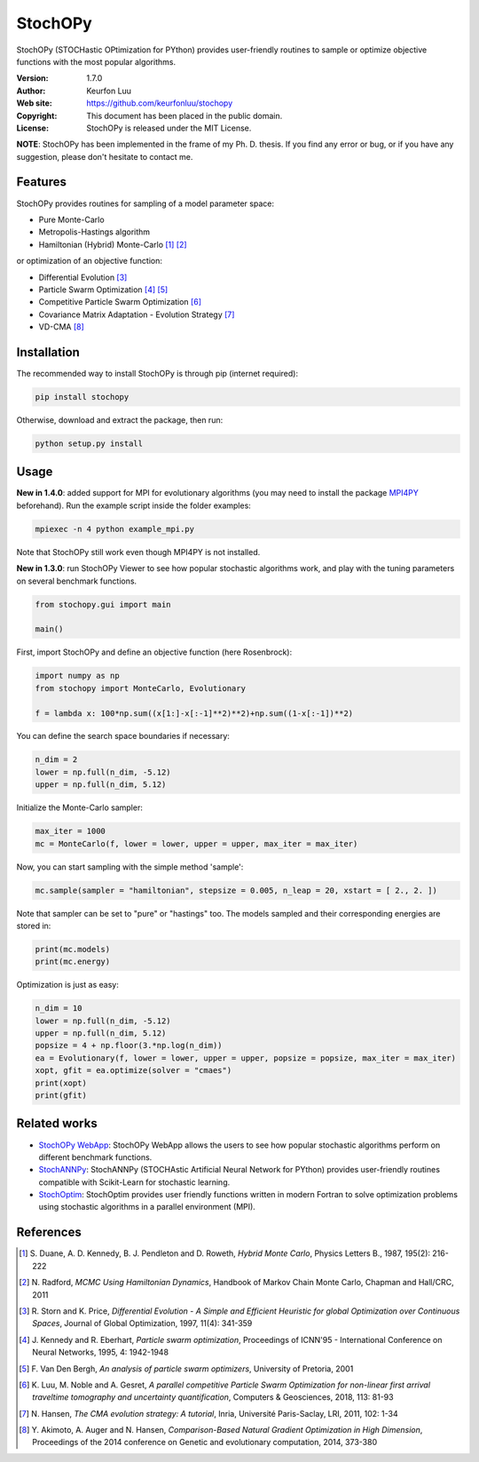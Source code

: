********
StochOPy
********

.. figure:: examples/stochopy_viewer.png

StochOPy (STOCHastic OPtimization for PYthon) provides user-friendly routines
to sample or optimize objective functions with the most popular algorithms.

:Version: 1.7.0
:Author: Keurfon Luu
:Web site: https://github.com/keurfonluu/stochopy
:Copyright: This document has been placed in the public domain.
:License: StochOPy is released under the MIT License.

**NOTE**: StochOPy has been implemented in the frame of my Ph. D. thesis. If
you find any error or bug, or if you have any suggestion, please don't hesitate
to contact me.


Features
========

StochOPy provides routines for sampling of a model parameter space:

* Pure Monte-Carlo
* Metropolis-Hastings algorithm
* Hamiltonian (Hybrid) Monte-Carlo [1]_ [2]_

or optimization of an objective function:

* Differential Evolution [3]_
* Particle Swarm Optimization [4]_ [5]_
* Competitive Particle Swarm Optimization [6]_
* Covariance Matrix Adaptation - Evolution Strategy [7]_
* VD-CMA [8]_


Installation
============

The recommended way to install StochOPy is through pip (internet required):

.. code-block:: bash

    pip install stochopy

Otherwise, download and extract the package, then run:

.. code-block:: bash

    python setup.py install


Usage
=====

**New in 1.4.0**: added support for MPI for evolutionary algorithms (you may
need to install the package `MPI4PY <https://github.com/mpi4py/mpi4py>`__ beforehand).
Run the example script inside the folder examples:

.. code-block:: bash

  mpiexec -n 4 python example_mpi.py

Note that StochOPy still work even though MPI4PY is not installed.

**New in 1.3.0**: run StochOPy Viewer to see how popular stochastic algorithms
work, and play with the tuning parameters on several benchmark functions.

.. code-block:: python

  from stochopy.gui import main

  main()


First, import StochOPy and define an objective function (here Rosenbrock):

.. code-block:: python

    import numpy as np
    from stochopy import MonteCarlo, Evolutionary

    f = lambda x: 100*np.sum((x[1:]-x[:-1]**2)**2)+np.sum((1-x[:-1])**2)

You can define the search space boundaries if necessary:

.. code-block:: python

    n_dim = 2
    lower = np.full(n_dim, -5.12)
    upper = np.full(n_dim, 5.12)

Initialize the Monte-Carlo sampler:

.. code-block:: python

    max_iter = 1000
    mc = MonteCarlo(f, lower = lower, upper = upper, max_iter = max_iter)

Now, you can start sampling with the simple method 'sample':

.. code-block:: python

    mc.sample(sampler = "hamiltonian", stepsize = 0.005, n_leap = 20, xstart = [ 2., 2. ])

Note that sampler can be set to "pure" or "hastings" too.
The models sampled and their corresponding energies are stored in:

.. code-block:: python

    print(mc.models)
    print(mc.energy)

Optimization is just as easy:

.. code-block:: python

    n_dim = 10
    lower = np.full(n_dim, -5.12)
    upper = np.full(n_dim, 5.12)
    popsize = 4 + np.floor(3.*np.log(n_dim))
    ea = Evolutionary(f, lower = lower, upper = upper, popsize = popsize, max_iter = max_iter)
    xopt, gfit = ea.optimize(solver = "cmaes")
    print(xopt)
    print(gfit)


Related works
=============

* `StochOPy WebApp <https://github.com/keurfonluu/stochopy-webapp>`__: StochOPy WebApp allows the users to see how popular stochastic algorithms perform on different benchmark functions.
* `StochANNPy <https://github.com/keurfonluu/stochannpy>`__: StochANNPy (STOCHAstic Artificial Neural Network for PYthon) provides user-friendly routines compatible with Scikit-Learn for stochastic learning.
* `StochOptim <https://github.com/keurfonluu/stochoptim>`__: StochOptim provides user friendly functions written in modern Fortran to solve optimization problems using stochastic algorithms in a parallel environment (MPI).


References
==========
.. [1] S. Duane, A. D. Kennedy, B. J. Pendleton and D. Roweth, *Hybrid Monte Carlo*,
       Physics Letters B., 1987, 195(2): 216-222
.. [2] N. Radford, *MCMC Using Hamiltonian Dynamics*, Handbook of Markov Chain
       Monte Carlo, Chapman and Hall/CRC, 2011
.. [3] R. Storn and K. Price, *Differential Evolution - A Simple and Efficient
       Heuristic for global Optimization over Continuous Spaces*, Journal of
       Global Optimization, 1997, 11(4): 341-359
.. [4] J. Kennedy and R. Eberhart, *Particle swarm optimization*, Proceedings
       of ICNN'95 - International Conference on Neural Networks, 1995, 4: 1942-1948
.. [5] F. Van Den Bergh, *An analysis of particle swarm optimizers*, University
       of Pretoria, 2001
.. [6] K. Luu, M. Noble and A. Gesret, *A parallel competitive Particle Swarm
       Optimization for non-linear first arrival traveltime tomography and
       uncertainty quantification*, Computers & Geosciences, 2018, 113: 81-93
.. [7] N. Hansen, *The CMA evolution strategy: A tutorial*, Inria, Université
       Paris-Saclay, LRI, 2011, 102: 1-34
.. [8] Y. Akimoto, A. Auger and N. Hansen, *Comparison-Based Natural Gradient
       Optimization in High Dimension*, Proceedings of the 2014 conference on
       Genetic and evolutionary computation, 2014, 373-380
